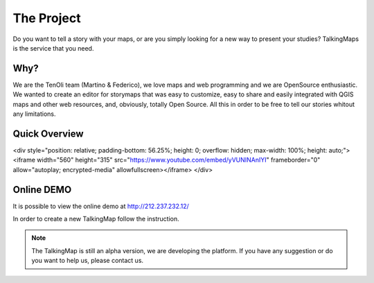 The Project
========

Do you want to tell a story with your maps, or are you simply looking for a new way to present your studies? TalkingMaps is the service that you need.

\ |IMG1|\ 



Why?
-----
We are the TenOli team (Martino & Federico), we love maps and web programming and we are OpenSource enthusiastic.
We wanted to create an editor for storymaps that was easy to customize, easy to share and easily integrated with QGIS maps and other web resources, and, obviously, totally Open Source. All this in order to be free to tell our stories whitout any limitations.

Quick Overview
--------------
.. raw:: html
<div style="position: relative; padding-bottom: 56.25%; height: 0; overflow: hidden; max-width: 100%; height: auto;">
<iframe width="560" height="315" src="https://www.youtube.com/embed/yVUNINAnIYI" frameborder="0" allow="autoplay; encrypted-media" allowfullscreen></iframe>
</div>

Online DEMO
---------

It is possible to view the online demo at http://212.237.232.12/

In order to create a new TalkingMap follow the instruction.


..  Note:: 

    The TalkingMap is still an alpha version, we are developing the platform. If you have any suggestion or do you want to help us, please contact us.  



.. bottom of content

.. |IMG1| image:: static/index_3.JPG
   :height: 249 px
   :width: 601 px

.. |IMG2| image:: static/index_2.png
   :height: 416 px
   :width: 601 px
